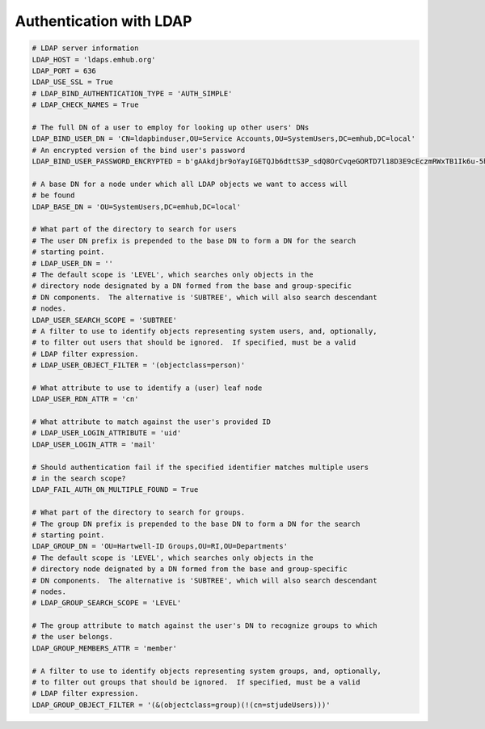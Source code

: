 
Authentication with LDAP
========================

.. code-block:: python

    # LDAP server information
    LDAP_HOST = 'ldaps.emhub.org'
    LDAP_PORT = 636
    LDAP_USE_SSL = True
    # LDAP_BIND_AUTHENTICATION_TYPE = 'AUTH_SIMPLE'
    # LDAP_CHECK_NAMES = True

    # The full DN of a user to employ for looking up other users' DNs
    LDAP_BIND_USER_DN = 'CN=ldapbinduser,OU=Service Accounts,OU=SystemUsers,DC=emhub,DC=local'
    # An encrypted version of the bind user's password
    LDAP_BIND_USER_PASSWORD_ENCRYPTED = b'gAAkdjbr9oYayIGETQJb6dttS3P_sdQ8OrCvqeGORTD7l18D3E9cEczmRWxTB1Ik6u-5hwMGY8FpfBmqXMCVv_KQfoHWTk5xvCXc4UnzIAg='

    # A base DN for a node under which all LDAP objects we want to access will
    # be found
    LDAP_BASE_DN = 'OU=SystemUsers,DC=emhub,DC=local'

    # What part of the directory to search for users
    # The user DN prefix is prepended to the base DN to form a DN for the search
    # starting point.
    # LDAP_USER_DN = ''
    # The default scope is 'LEVEL', which searches only objects in the
    # directory node designated by a DN formed from the base and group-specific
    # DN components.  The alternative is 'SUBTREE', which will also search descendant
    # nodes.
    LDAP_USER_SEARCH_SCOPE = 'SUBTREE'
    # A filter to use to identify objects representing system users, and, optionally,
    # to filter out users that should be ignored.  If specified, must be a valid
    # LDAP filter expression.
    # LDAP_USER_OBJECT_FILTER = '(objectclass=person)'

    # What attribute to use to identify a (user) leaf node
    LDAP_USER_RDN_ATTR = 'cn'

    # What attribute to match against the user's provided ID
    # LDAP_USER_LOGIN_ATTRIBUTE = 'uid'
    LDAP_USER_LOGIN_ATTR = 'mail'

    # Should authentication fail if the specified identifier matches multiple users
    # in the search scope?
    LDAP_FAIL_AUTH_ON_MULTIPLE_FOUND = True

    # What part of the directory to search for groups.
    # The group DN prefix is prepended to the base DN to form a DN for the search
    # starting point.
    LDAP_GROUP_DN = 'OU=Hartwell-ID Groups,OU=RI,OU=Departments'
    # The default scope is 'LEVEL', which searches only objects in the
    # directory node deignated by a DN formed from the base and group-specific
    # DN components.  The alternative is 'SUBTREE', which will also search descendant
    # nodes.
    # LDAP_GROUP_SEARCH_SCOPE = 'LEVEL'

    # The group attribute to match against the user's DN to recognize groups to which
    # the user belongs.
    LDAP_GROUP_MEMBERS_ATTR = 'member'

    # A filter to use to identify objects representing system groups, and, optionally,
    # to filter out groups that should be ignored.  If specified, must be a valid
    # LDAP filter expression.
    LDAP_GROUP_OBJECT_FILTER = '(&(objectclass=group)(!(cn=stjudeUsers)))'
